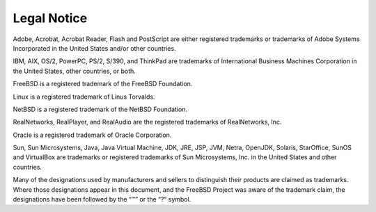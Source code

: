 ============
Legal Notice
============

.. raw:: html

   <div class="legalnotice">

Adobe, Acrobat, Acrobat Reader, Flash and PostScript are either
registered trademarks or trademarks of Adobe Systems Incorporated in the
United States and/or other countries.

IBM, AIX, OS/2, PowerPC, PS/2, S/390, and ThinkPad are trademarks of
International Business Machines Corporation in the United States, other
countries, or both.

FreeBSD is a registered trademark of the FreeBSD Foundation.

Linux is a registered trademark of Linus Torvalds.

NetBSD is a registered trademark of the NetBSD Foundation.

RealNetworks, RealPlayer, and RealAudio are the registered trademarks of
RealNetworks, Inc.

Oracle is a registered trademark of Oracle Corporation.

Sun, Sun Microsystems, Java, Java Virtual Machine, JDK, JRE, JSP, JVM,
Netra, OpenJDK, Solaris, StarOffice, SunOS and VirtualBox are trademarks
or registered trademarks of Sun Microsystems, Inc. in the United States
and other countries.

Many of the designations used by manufacturers and sellers to
distinguish their products are claimed as trademarks. Where those
designations appear in this document, and the FreeBSD Project was aware
of the trademark claim, the designations have been followed by the “™”
or the “?” symbol.

.. raw:: html

   </div>
